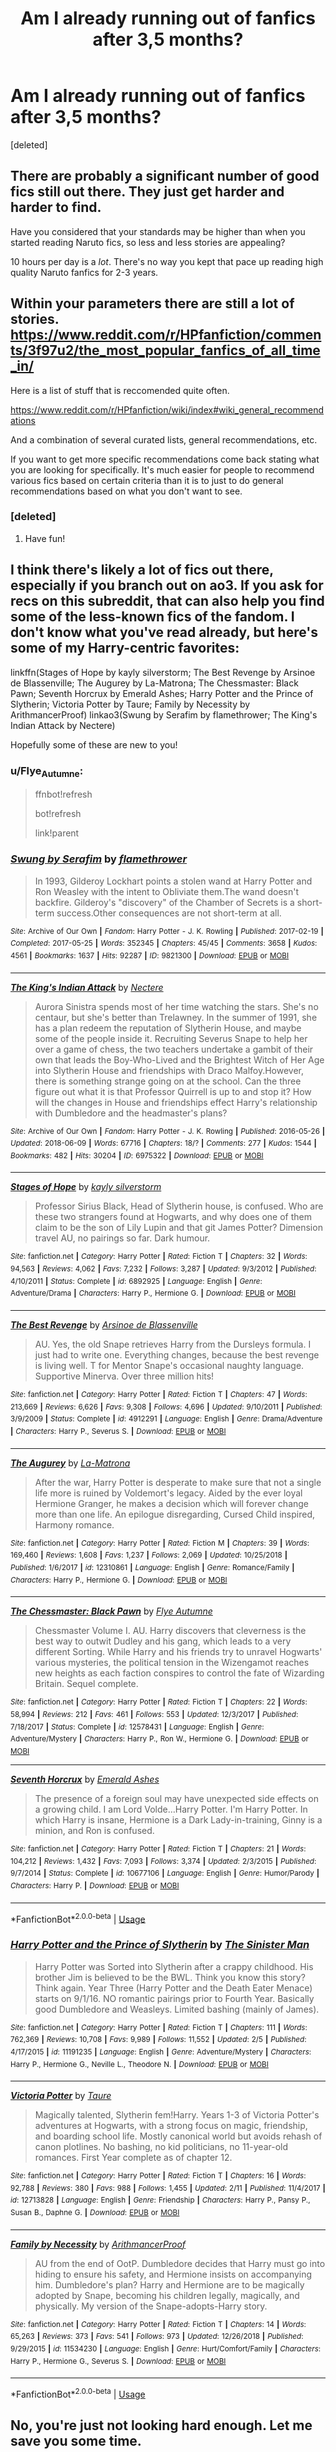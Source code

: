 #+TITLE: Am I already running out of fanfics after 3,5 months?

* Am I already running out of fanfics after 3,5 months?
:PROPERTIES:
:Score: 4
:DateUnix: 1552049368.0
:DateShort: 2019-Mar-08
:FlairText: Discussion
:END:
[deleted]


** There are probably a significant number of good fics still out there. They just get harder and harder to find.

Have you considered that your standards may be higher than when you started reading Naruto fics, so less and less stories are appealing?

10 hours per day is a /lot/. There's no way you kept that pace up reading high quality Naruto fanfics for 2-3 years.
:PROPERTIES:
:Author: TheVoteMote
:Score: 13
:DateUnix: 1552051015.0
:DateShort: 2019-Mar-08
:END:


** Within your parameters there are still a lot of stories. [[https://www.reddit.com/r/HPfanfiction/comments/3f97u2/the_most_popular_fanfics_of_all_time_in/]]

Here is a list of stuff that is reccomended quite often.

[[https://www.reddit.com/r/HPfanfiction/wiki/index#wiki_general_recommendations]]

And a combination of several curated lists, general recommendations, etc.

If you want to get more specific recommendations come back stating what you are looking for specifically. It's much easier for people to recommend various fics based on certain criteria than it is to just to do general recommendations based on what you don't want to see.
:PROPERTIES:
:Author: MartDiamond
:Score: 7
:DateUnix: 1552052594.0
:DateShort: 2019-Mar-08
:END:

*** [deleted]
:PROPERTIES:
:Score: 3
:DateUnix: 1552052660.0
:DateShort: 2019-Mar-08
:END:

**** Have fun!
:PROPERTIES:
:Author: MartDiamond
:Score: 3
:DateUnix: 1552052701.0
:DateShort: 2019-Mar-08
:END:


** I think there's likely a lot of fics out there, especially if you branch out on ao3. If you ask for recs on this subreddit, that can also help you find some of the less-known fics of the fandom. I don't know what you've read already, but here's some of my Harry-centric favorites:

linkffn(Stages of Hope by kayly silverstorm; The Best Revenge by Arsinoe de Blassenville; The Augurey by La-Matrona; The Chessmaster: Black Pawn; Seventh Horcrux by Emerald Ashes; Harry Potter and the Prince of Slytherin; Victoria Potter by Taure; Family by Necessity by ArithmancerProof) linkao3(Swung by Serafim by flamethrower; The King's Indian Attack by Nectere)

Hopefully some of these are new to you!
:PROPERTIES:
:Author: Flye_Autumne
:Score: 4
:DateUnix: 1552061615.0
:DateShort: 2019-Mar-08
:END:

*** u/Flye_Autumne:
#+begin_quote
  ffnbot!refresh

  bot!refresh

  link!parent
#+end_quote
:PROPERTIES:
:Author: Flye_Autumne
:Score: 2
:DateUnix: 1552088564.0
:DateShort: 2019-Mar-09
:END:


*** [[https://archiveofourown.org/works/9821300][*/Swung by Serafim/*]] by [[https://www.archiveofourown.org/users/flamethrower/pseuds/flamethrower][/flamethrower/]]

#+begin_quote
  In 1993, Gilderoy Lockhart points a stolen wand at Harry Potter and Ron Weasley with the intent to Obliviate them.The wand doesn't backfire. Gilderoy's "discovery" of the Chamber of Secrets is a short-term success.Other consequences are not short-term at all.
#+end_quote

^{/Site/:} ^{Archive} ^{of} ^{Our} ^{Own} ^{*|*} ^{/Fandom/:} ^{Harry} ^{Potter} ^{-} ^{J.} ^{K.} ^{Rowling} ^{*|*} ^{/Published/:} ^{2017-02-19} ^{*|*} ^{/Completed/:} ^{2017-05-25} ^{*|*} ^{/Words/:} ^{352345} ^{*|*} ^{/Chapters/:} ^{45/45} ^{*|*} ^{/Comments/:} ^{3658} ^{*|*} ^{/Kudos/:} ^{4561} ^{*|*} ^{/Bookmarks/:} ^{1637} ^{*|*} ^{/Hits/:} ^{92287} ^{*|*} ^{/ID/:} ^{9821300} ^{*|*} ^{/Download/:} ^{[[https://archiveofourown.org/downloads/fl/flamethrower/9821300/Swung%20by%20Serafim.epub?updated_at=1548812755][EPUB]]} ^{or} ^{[[https://archiveofourown.org/downloads/fl/flamethrower/9821300/Swung%20by%20Serafim.mobi?updated_at=1548812755][MOBI]]}

--------------

[[https://archiveofourown.org/works/6975322][*/The King's Indian Attack/*]] by [[https://www.archiveofourown.org/users/Nectere/pseuds/Nectere][/Nectere/]]

#+begin_quote
  Aurora Sinistra spends most of her time watching the stars. She's no centaur, but she's better than Trelawney. In the summer of 1991, she has a plan redeem the reputation of Slytherin House, and maybe some of the people inside it. Recruiting Severus Snape to help her over a game of chess, the two teachers undertake a gambit of their own that leads the Boy-Who-Lived and the Brightest Witch of Her Age into Slytherin House and friendships with Draco Malfoy.However, there is something strange going on at the school. Can the three figure out what it is that Professor Quirrell is up to and stop it? How will the changes in House and friendships effect Harry's relationship with Dumbledore and the headmaster's plans?
#+end_quote

^{/Site/:} ^{Archive} ^{of} ^{Our} ^{Own} ^{*|*} ^{/Fandom/:} ^{Harry} ^{Potter} ^{-} ^{J.} ^{K.} ^{Rowling} ^{*|*} ^{/Published/:} ^{2016-05-26} ^{*|*} ^{/Updated/:} ^{2018-06-09} ^{*|*} ^{/Words/:} ^{67716} ^{*|*} ^{/Chapters/:} ^{18/?} ^{*|*} ^{/Comments/:} ^{277} ^{*|*} ^{/Kudos/:} ^{1544} ^{*|*} ^{/Bookmarks/:} ^{482} ^{*|*} ^{/Hits/:} ^{30204} ^{*|*} ^{/ID/:} ^{6975322} ^{*|*} ^{/Download/:} ^{[[https://archiveofourown.org/downloads/6975322/The%20Kings%20Indian%20Attack.epub?updated_at=1528519957][EPUB]]} ^{or} ^{[[https://archiveofourown.org/downloads/6975322/The%20Kings%20Indian%20Attack.mobi?updated_at=1528519957][MOBI]]}

--------------

[[https://www.fanfiction.net/s/6892925/1/][*/Stages of Hope/*]] by [[https://www.fanfiction.net/u/291348/kayly-silverstorm][/kayly silverstorm/]]

#+begin_quote
  Professor Sirius Black, Head of Slytherin house, is confused. Who are these two strangers found at Hogwarts, and why does one of them claim to be the son of Lily Lupin and that git James Potter? Dimension travel AU, no pairings so far. Dark humour.
#+end_quote

^{/Site/:} ^{fanfiction.net} ^{*|*} ^{/Category/:} ^{Harry} ^{Potter} ^{*|*} ^{/Rated/:} ^{Fiction} ^{T} ^{*|*} ^{/Chapters/:} ^{32} ^{*|*} ^{/Words/:} ^{94,563} ^{*|*} ^{/Reviews/:} ^{4,062} ^{*|*} ^{/Favs/:} ^{7,232} ^{*|*} ^{/Follows/:} ^{3,287} ^{*|*} ^{/Updated/:} ^{9/3/2012} ^{*|*} ^{/Published/:} ^{4/10/2011} ^{*|*} ^{/Status/:} ^{Complete} ^{*|*} ^{/id/:} ^{6892925} ^{*|*} ^{/Language/:} ^{English} ^{*|*} ^{/Genre/:} ^{Adventure/Drama} ^{*|*} ^{/Characters/:} ^{Harry} ^{P.,} ^{Hermione} ^{G.} ^{*|*} ^{/Download/:} ^{[[http://www.ff2ebook.com/old/ffn-bot/index.php?id=6892925&source=ff&filetype=epub][EPUB]]} ^{or} ^{[[http://www.ff2ebook.com/old/ffn-bot/index.php?id=6892925&source=ff&filetype=mobi][MOBI]]}

--------------

[[https://www.fanfiction.net/s/4912291/1/][*/The Best Revenge/*]] by [[https://www.fanfiction.net/u/352534/Arsinoe-de-Blassenville][/Arsinoe de Blassenville/]]

#+begin_quote
  AU. Yes, the old Snape retrieves Harry from the Dursleys formula. I just had to write one. Everything changes, because the best revenge is living well. T for Mentor Snape's occasional naughty language. Supportive Minerva. Over three million hits!
#+end_quote

^{/Site/:} ^{fanfiction.net} ^{*|*} ^{/Category/:} ^{Harry} ^{Potter} ^{*|*} ^{/Rated/:} ^{Fiction} ^{T} ^{*|*} ^{/Chapters/:} ^{47} ^{*|*} ^{/Words/:} ^{213,669} ^{*|*} ^{/Reviews/:} ^{6,626} ^{*|*} ^{/Favs/:} ^{9,308} ^{*|*} ^{/Follows/:} ^{4,696} ^{*|*} ^{/Updated/:} ^{9/10/2011} ^{*|*} ^{/Published/:} ^{3/9/2009} ^{*|*} ^{/Status/:} ^{Complete} ^{*|*} ^{/id/:} ^{4912291} ^{*|*} ^{/Language/:} ^{English} ^{*|*} ^{/Genre/:} ^{Drama/Adventure} ^{*|*} ^{/Characters/:} ^{Harry} ^{P.,} ^{Severus} ^{S.} ^{*|*} ^{/Download/:} ^{[[http://www.ff2ebook.com/old/ffn-bot/index.php?id=4912291&source=ff&filetype=epub][EPUB]]} ^{or} ^{[[http://www.ff2ebook.com/old/ffn-bot/index.php?id=4912291&source=ff&filetype=mobi][MOBI]]}

--------------

[[https://www.fanfiction.net/s/12310861/1/][*/The Augurey/*]] by [[https://www.fanfiction.net/u/5281453/La-Matrona][/La-Matrona/]]

#+begin_quote
  After the war, Harry Potter is desperate to make sure that not a single life more is ruined by Voldemort's legacy. Aided by the ever loyal Hermione Granger, he makes a decision which will forever change more than one life. An epilogue disregarding, Cursed Child inspired, Harmony romance.
#+end_quote

^{/Site/:} ^{fanfiction.net} ^{*|*} ^{/Category/:} ^{Harry} ^{Potter} ^{*|*} ^{/Rated/:} ^{Fiction} ^{M} ^{*|*} ^{/Chapters/:} ^{39} ^{*|*} ^{/Words/:} ^{169,460} ^{*|*} ^{/Reviews/:} ^{1,608} ^{*|*} ^{/Favs/:} ^{1,237} ^{*|*} ^{/Follows/:} ^{2,069} ^{*|*} ^{/Updated/:} ^{10/25/2018} ^{*|*} ^{/Published/:} ^{1/6/2017} ^{*|*} ^{/id/:} ^{12310861} ^{*|*} ^{/Language/:} ^{English} ^{*|*} ^{/Genre/:} ^{Romance/Family} ^{*|*} ^{/Characters/:} ^{Harry} ^{P.,} ^{Hermione} ^{G.} ^{*|*} ^{/Download/:} ^{[[http://www.ff2ebook.com/old/ffn-bot/index.php?id=12310861&source=ff&filetype=epub][EPUB]]} ^{or} ^{[[http://www.ff2ebook.com/old/ffn-bot/index.php?id=12310861&source=ff&filetype=mobi][MOBI]]}

--------------

[[https://www.fanfiction.net/s/12578431/1/][*/The Chessmaster: Black Pawn/*]] by [[https://www.fanfiction.net/u/7834753/Flye-Autumne][/Flye Autumne/]]

#+begin_quote
  Chessmaster Volume I. AU. Harry discovers that cleverness is the best way to outwit Dudley and his gang, which leads to a very different Sorting. While Harry and his friends try to unravel Hogwarts' various mysteries, the political tension in the Wizengamot reaches new heights as each faction conspires to control the fate of Wizarding Britain. Sequel complete.
#+end_quote

^{/Site/:} ^{fanfiction.net} ^{*|*} ^{/Category/:} ^{Harry} ^{Potter} ^{*|*} ^{/Rated/:} ^{Fiction} ^{T} ^{*|*} ^{/Chapters/:} ^{22} ^{*|*} ^{/Words/:} ^{58,994} ^{*|*} ^{/Reviews/:} ^{212} ^{*|*} ^{/Favs/:} ^{461} ^{*|*} ^{/Follows/:} ^{553} ^{*|*} ^{/Updated/:} ^{12/3/2017} ^{*|*} ^{/Published/:} ^{7/18/2017} ^{*|*} ^{/Status/:} ^{Complete} ^{*|*} ^{/id/:} ^{12578431} ^{*|*} ^{/Language/:} ^{English} ^{*|*} ^{/Genre/:} ^{Adventure/Mystery} ^{*|*} ^{/Characters/:} ^{Harry} ^{P.,} ^{Ron} ^{W.,} ^{Hermione} ^{G.} ^{*|*} ^{/Download/:} ^{[[http://www.ff2ebook.com/old/ffn-bot/index.php?id=12578431&source=ff&filetype=epub][EPUB]]} ^{or} ^{[[http://www.ff2ebook.com/old/ffn-bot/index.php?id=12578431&source=ff&filetype=mobi][MOBI]]}

--------------

[[https://www.fanfiction.net/s/10677106/1/][*/Seventh Horcrux/*]] by [[https://www.fanfiction.net/u/4112736/Emerald-Ashes][/Emerald Ashes/]]

#+begin_quote
  The presence of a foreign soul may have unexpected side effects on a growing child. I am Lord Volde...Harry Potter. I'm Harry Potter. In which Harry is insane, Hermione is a Dark Lady-in-training, Ginny is a minion, and Ron is confused.
#+end_quote

^{/Site/:} ^{fanfiction.net} ^{*|*} ^{/Category/:} ^{Harry} ^{Potter} ^{*|*} ^{/Rated/:} ^{Fiction} ^{T} ^{*|*} ^{/Chapters/:} ^{21} ^{*|*} ^{/Words/:} ^{104,212} ^{*|*} ^{/Reviews/:} ^{1,432} ^{*|*} ^{/Favs/:} ^{7,093} ^{*|*} ^{/Follows/:} ^{3,374} ^{*|*} ^{/Updated/:} ^{2/3/2015} ^{*|*} ^{/Published/:} ^{9/7/2014} ^{*|*} ^{/Status/:} ^{Complete} ^{*|*} ^{/id/:} ^{10677106} ^{*|*} ^{/Language/:} ^{English} ^{*|*} ^{/Genre/:} ^{Humor/Parody} ^{*|*} ^{/Characters/:} ^{Harry} ^{P.} ^{*|*} ^{/Download/:} ^{[[http://www.ff2ebook.com/old/ffn-bot/index.php?id=10677106&source=ff&filetype=epub][EPUB]]} ^{or} ^{[[http://www.ff2ebook.com/old/ffn-bot/index.php?id=10677106&source=ff&filetype=mobi][MOBI]]}

--------------

*FanfictionBot*^{2.0.0-beta} | [[https://github.com/tusing/reddit-ffn-bot/wiki/Usage][Usage]]
:PROPERTIES:
:Author: FanfictionBot
:Score: 1
:DateUnix: 1552088645.0
:DateShort: 2019-Mar-09
:END:


*** [[https://www.fanfiction.net/s/11191235/1/][*/Harry Potter and the Prince of Slytherin/*]] by [[https://www.fanfiction.net/u/4788805/The-Sinister-Man][/The Sinister Man/]]

#+begin_quote
  Harry Potter was Sorted into Slytherin after a crappy childhood. His brother Jim is believed to be the BWL. Think you know this story? Think again. Year Three (Harry Potter and the Death Eater Menace) starts on 9/1/16. NO romantic pairings prior to Fourth Year. Basically good Dumbledore and Weasleys. Limited bashing (mainly of James).
#+end_quote

^{/Site/:} ^{fanfiction.net} ^{*|*} ^{/Category/:} ^{Harry} ^{Potter} ^{*|*} ^{/Rated/:} ^{Fiction} ^{T} ^{*|*} ^{/Chapters/:} ^{111} ^{*|*} ^{/Words/:} ^{762,369} ^{*|*} ^{/Reviews/:} ^{10,708} ^{*|*} ^{/Favs/:} ^{9,989} ^{*|*} ^{/Follows/:} ^{11,552} ^{*|*} ^{/Updated/:} ^{2/5} ^{*|*} ^{/Published/:} ^{4/17/2015} ^{*|*} ^{/id/:} ^{11191235} ^{*|*} ^{/Language/:} ^{English} ^{*|*} ^{/Genre/:} ^{Adventure/Mystery} ^{*|*} ^{/Characters/:} ^{Harry} ^{P.,} ^{Hermione} ^{G.,} ^{Neville} ^{L.,} ^{Theodore} ^{N.} ^{*|*} ^{/Download/:} ^{[[http://www.ff2ebook.com/old/ffn-bot/index.php?id=11191235&source=ff&filetype=epub][EPUB]]} ^{or} ^{[[http://www.ff2ebook.com/old/ffn-bot/index.php?id=11191235&source=ff&filetype=mobi][MOBI]]}

--------------

[[https://www.fanfiction.net/s/12713828/1/][*/Victoria Potter/*]] by [[https://www.fanfiction.net/u/883762/Taure][/Taure/]]

#+begin_quote
  Magically talented, Slytherin fem!Harry. Years 1-3 of Victoria Potter's adventures at Hogwarts, with a strong focus on magic, friendship, and boarding school life. Mostly canonical world but avoids rehash of canon plotlines. No bashing, no kid politicians, no 11-year-old romances. First Year complete as of chapter 12.
#+end_quote

^{/Site/:} ^{fanfiction.net} ^{*|*} ^{/Category/:} ^{Harry} ^{Potter} ^{*|*} ^{/Rated/:} ^{Fiction} ^{T} ^{*|*} ^{/Chapters/:} ^{16} ^{*|*} ^{/Words/:} ^{92,788} ^{*|*} ^{/Reviews/:} ^{380} ^{*|*} ^{/Favs/:} ^{988} ^{*|*} ^{/Follows/:} ^{1,455} ^{*|*} ^{/Updated/:} ^{2/11} ^{*|*} ^{/Published/:} ^{11/4/2017} ^{*|*} ^{/id/:} ^{12713828} ^{*|*} ^{/Language/:} ^{English} ^{*|*} ^{/Genre/:} ^{Friendship} ^{*|*} ^{/Characters/:} ^{Harry} ^{P.,} ^{Pansy} ^{P.,} ^{Susan} ^{B.,} ^{Daphne} ^{G.} ^{*|*} ^{/Download/:} ^{[[http://www.ff2ebook.com/old/ffn-bot/index.php?id=12713828&source=ff&filetype=epub][EPUB]]} ^{or} ^{[[http://www.ff2ebook.com/old/ffn-bot/index.php?id=12713828&source=ff&filetype=mobi][MOBI]]}

--------------

[[https://www.fanfiction.net/s/11534230/1/][*/Family by Necessity/*]] by [[https://www.fanfiction.net/u/1124079/ArithmancerProof][/ArithmancerProof/]]

#+begin_quote
  AU from the end of OotP. Dumbledore decides that Harry must go into hiding to ensure his safety, and Hermione insists on accompanying him. Dumbledore's plan? Harry and Hermione are to be magically adopted by Snape, becoming his children legally, magically, and physically. My version of the Snape-adopts-Harry story.
#+end_quote

^{/Site/:} ^{fanfiction.net} ^{*|*} ^{/Category/:} ^{Harry} ^{Potter} ^{*|*} ^{/Rated/:} ^{Fiction} ^{T} ^{*|*} ^{/Chapters/:} ^{14} ^{*|*} ^{/Words/:} ^{65,263} ^{*|*} ^{/Reviews/:} ^{373} ^{*|*} ^{/Favs/:} ^{541} ^{*|*} ^{/Follows/:} ^{973} ^{*|*} ^{/Updated/:} ^{12/26/2018} ^{*|*} ^{/Published/:} ^{9/29/2015} ^{*|*} ^{/id/:} ^{11534230} ^{*|*} ^{/Language/:} ^{English} ^{*|*} ^{/Genre/:} ^{Hurt/Comfort/Family} ^{*|*} ^{/Characters/:} ^{Harry} ^{P.,} ^{Hermione} ^{G.,} ^{Severus} ^{S.} ^{*|*} ^{/Download/:} ^{[[http://www.ff2ebook.com/old/ffn-bot/index.php?id=11534230&source=ff&filetype=epub][EPUB]]} ^{or} ^{[[http://www.ff2ebook.com/old/ffn-bot/index.php?id=11534230&source=ff&filetype=mobi][MOBI]]}

--------------

*FanfictionBot*^{2.0.0-beta} | [[https://github.com/tusing/reddit-ffn-bot/wiki/Usage][Usage]]
:PROPERTIES:
:Author: FanfictionBot
:Score: 1
:DateUnix: 1552088656.0
:DateShort: 2019-Mar-09
:END:


** No, you're just not looking hard enough. Let me save you some time.

This is my community of my all-time favorites, ‘cus my favs list is a read history list. Link:[[https://www.fanfiction.net/community/Those-Less-Forgotten/124884/]] sorry it's not ‘all' HP

Additionally, if you enjoyed HPMoR, here's the timeline of offshoots, Link: [[http://vignette2.wikia.nocookie.net/harrypotterfanon/images/6/6f/HPMoR_Fic_Tree.svg]] let me know if the tree doesn't work for you, I compiled a list of links a while ago, though it's a bit messy with same universe fics.

If you don't know what MoR is, linkffn(Harry Potter and the Methods of Rationality by less wrong)
:PROPERTIES:
:Author: Sefera17
:Score: 3
:DateUnix: 1552064228.0
:DateShort: 2019-Mar-08
:END:

*** Here's “Storybook Hero! Harry” fics.

------

linkffn([[https://www.fanfiction.net/s/9443327/1/A-Third-Path-to-the-Future]])

linkffn([[https://www.fanfiction.net/s/10552390/1/Magic-Online]])

linkffn([[https://www.fanfiction.net/s/8096183/1/Harry-Potter-and-the-Natural-20]])

linkffn([[https://www.fanfiction.net/s/7597067/1/Storybook-Hero]])

linkffn([[https://www.fanfiction.net/s/6822698/1/Magic-as-opposed-to-Magic]])

linkffn([[https://www.fanfiction.net/s/7591040/1/The-Queen-who-fell-to-Earth]]) -and it's trilogy.
:PROPERTIES:
:Author: Sefera17
:Score: 2
:DateUnix: 1552064523.0
:DateShort: 2019-Mar-08
:END:

**** Fun Oneshots, here.

linkffn([[https://www.fanfiction.net/s/12610457/1/Wait-what]])

linkffn([[https://www.fanfiction.net/s/12069854/1/Sort-the-Dragon]])

linkffn([[https://www.fanfiction.net/s/11831304/1/A-Father-First-Damn-It]])

linkffn([[https://www.fanfiction.net/s/5533147/1/Three-Can-Keep-a-Secret]])

linkffn([[https://www.fanfiction.net/s/12362450/1/The-Wandmaker-s-Apprentice]])

linkffn([[https://www.fanfiction.net/s/4081448/1/Guy-Fawkes-Day]])

linkffn([[https://www.fanfiction.net/s/3438126/1/Matters-of-Honor]])
:PROPERTIES:
:Author: Sefera17
:Score: 2
:DateUnix: 1552064564.0
:DateShort: 2019-Mar-08
:END:

***** Harry Living History here...

linkffn(Basilisk Born), linkffn(Wizard of Earth), linkffn(Turned Around in Time)
:PROPERTIES:
:Author: Sefera17
:Score: 2
:DateUnix: 1552064623.0
:DateShort: 2019-Mar-08
:END:

****** Reincarnation that, though it may use time travel, doesn't mean for it to be a main plot point...

linkffn([[https://www.fanfiction.net/s/8149841/1/Again-and-Again]]) linkffn([[https://www.fanfiction.net/s/10972919/1/The-Evil-Overlord-List]]) linkffn([[https://www.fanfiction.net/s/10851278/1/Nobody-told-Me-the-Rules]])
:PROPERTIES:
:Author: Sefera17
:Score: 2
:DateUnix: 1552064790.0
:DateShort: 2019-Mar-08
:END:

******* And Dobby going to the past here...

linkffn([[https://www.fanfiction.net/s/6248964/10/Dobby-s-Return]])
:PROPERTIES:
:Author: Sefera17
:Score: 2
:DateUnix: 1552064864.0
:DateShort: 2019-Mar-08
:END:

******** And that's everything I can give you quickly. Sorry for any overlap.
:PROPERTIES:
:Author: Sefera17
:Score: 2
:DateUnix: 1552064921.0
:DateShort: 2019-Mar-08
:END:


*** ffnbot!refresh

bot!refresh

link!parent
:PROPERTIES:
:Author: Sefera17
:Score: 2
:DateUnix: 1552066820.0
:DateShort: 2019-Mar-08
:END:


*** [[https://www.fanfiction.net/s/5782108/1/][*/Harry Potter and the Methods of Rationality/*]] by [[https://www.fanfiction.net/u/2269863/Less-Wrong][/Less Wrong/]]

#+begin_quote
  Petunia married a biochemist, and Harry grew up reading science and science fiction. Then came the Hogwarts letter, and a world of intriguing new possibilities to exploit. And new friends, like Hermione Granger, and Professor McGonagall, and Professor Quirrell... COMPLETE.
#+end_quote

^{/Site/:} ^{fanfiction.net} ^{*|*} ^{/Category/:} ^{Harry} ^{Potter} ^{*|*} ^{/Rated/:} ^{Fiction} ^{T} ^{*|*} ^{/Chapters/:} ^{122} ^{*|*} ^{/Words/:} ^{661,619} ^{*|*} ^{/Reviews/:} ^{34,626} ^{*|*} ^{/Favs/:} ^{24,006} ^{*|*} ^{/Follows/:} ^{18,067} ^{*|*} ^{/Updated/:} ^{3/14/2015} ^{*|*} ^{/Published/:} ^{2/28/2010} ^{*|*} ^{/Status/:} ^{Complete} ^{*|*} ^{/id/:} ^{5782108} ^{*|*} ^{/Language/:} ^{English} ^{*|*} ^{/Genre/:} ^{Drama/Humor} ^{*|*} ^{/Characters/:} ^{Harry} ^{P.,} ^{Hermione} ^{G.} ^{*|*} ^{/Download/:} ^{[[http://www.ff2ebook.com/old/ffn-bot/index.php?id=5782108&source=ff&filetype=epub][EPUB]]} ^{or} ^{[[http://www.ff2ebook.com/old/ffn-bot/index.php?id=5782108&source=ff&filetype=mobi][MOBI]]}

--------------

*FanfictionBot*^{2.0.0-beta} | [[https://github.com/tusing/reddit-ffn-bot/wiki/Usage][Usage]]
:PROPERTIES:
:Author: FanfictionBot
:Score: 1
:DateUnix: 1552066855.0
:DateShort: 2019-Mar-08
:END:


** Linkffn(Wolf Lord) if you haven't read this yet.

Werewolf Harry that isn't all the perfect mate for Greyback, Rare-pair planned, Not an ungodly powerful Harry but not a pushover, slightly AU/my own take on the global effects of certain things in the HP universe and magic
:PROPERTIES:
:Author: Geairt_Annok
:Score: 2
:DateUnix: 1552056118.0
:DateShort: 2019-Mar-08
:END:

*** [[https://www.fanfiction.net/s/12855468/1/][*/The Wolf Lord/*]] by [[https://www.fanfiction.net/u/9506407/Pentel123][/Pentel123/]]

#+begin_quote
  Summer of 1993, Professor McGonagall visits a small American town hunting the one man who might be able to help capture the escaped convict Sirius Black, and more importantly fill in as the DADA professor. There she meets a boy that disappeared eight years ago sparking a massive if fruitless manhunt for the missing Boy-Who-Lived. Werewolf!Harry with DAD!Remus
#+end_quote

^{/Site/:} ^{fanfiction.net} ^{*|*} ^{/Category/:} ^{Harry} ^{Potter} ^{*|*} ^{/Rated/:} ^{Fiction} ^{M} ^{*|*} ^{/Chapters/:} ^{34} ^{*|*} ^{/Words/:} ^{156,031} ^{*|*} ^{/Reviews/:} ^{117} ^{*|*} ^{/Favs/:} ^{484} ^{*|*} ^{/Follows/:} ^{793} ^{*|*} ^{/Updated/:} ^{2/4} ^{*|*} ^{/Published/:} ^{3/2/2018} ^{*|*} ^{/id/:} ^{12855468} ^{*|*} ^{/Language/:} ^{English} ^{*|*} ^{/Genre/:} ^{Adventure/Humor} ^{*|*} ^{/Characters/:} ^{Harry} ^{P.,} ^{Remus} ^{L.,} ^{Katie} ^{B.,} ^{OC} ^{*|*} ^{/Download/:} ^{[[http://www.ff2ebook.com/old/ffn-bot/index.php?id=12855468&source=ff&filetype=epub][EPUB]]} ^{or} ^{[[http://www.ff2ebook.com/old/ffn-bot/index.php?id=12855468&source=ff&filetype=mobi][MOBI]]}

--------------

*FanfictionBot*^{2.0.0-beta} | [[https://github.com/tusing/reddit-ffn-bot/wiki/Usage][Usage]]
:PROPERTIES:
:Author: FanfictionBot
:Score: 1
:DateUnix: 1552056128.0
:DateShort: 2019-Mar-08
:END:


** I used to think that too until I expanded my horizon and started to explore different areas. Here's a list of rec:

linkffn(the Nightmare Man) and its prequel, linkffn(Birth of a Nightmare Man) (Dark, Master of Death Harry)

linkffn(Harry Potter and the Accidental Horcrux) (sequel: linkffn(Harry Potter and the Chrysalis))

Someone else recommended it but the "Like None Other" serie is an amazing Severitus fanfiction.

linkffn(In Blood Only)

linkffn(Circular Reasoning)

linkffn(Evil Be Thou My Good)

linkffn(The Art of Self-Fashioning)

linkffn(Strangers at Drakeshaugh)

linkffn(Itachi, Is that a baby?)

linkffn(Lily and the Art of Being Sisyphus) and every one of its spin-offs

linkffn(Keep Your Enemies Closer)

linkffn(Equilibrium)

linkffn(The Havoc Side of The Force)

linkffn(Blood Crest)

Non-Harry centric: linkffn(Memorium)
:PROPERTIES:
:Author: Murderous_squirrel
:Score: 2
:DateUnix: 1552063831.0
:DateShort: 2019-Mar-08
:END:

*** [[https://www.fanfiction.net/s/10182397/1/][*/The Nightmare Man/*]] by [[https://www.fanfiction.net/u/1274947/Tiro][/Tiro/]]

#+begin_quote
  In the depths of the Ministry, there is a cell for the world's most dangerous man... and he wants out. Read warnings. No slash.
#+end_quote

^{/Site/:} ^{fanfiction.net} ^{*|*} ^{/Category/:} ^{Harry} ^{Potter} ^{*|*} ^{/Rated/:} ^{Fiction} ^{M} ^{*|*} ^{/Chapters/:} ^{22} ^{*|*} ^{/Words/:} ^{114,577} ^{*|*} ^{/Reviews/:} ^{1,110} ^{*|*} ^{/Favs/:} ^{3,924} ^{*|*} ^{/Follows/:} ^{2,200} ^{*|*} ^{/Updated/:} ^{3/22/2015} ^{*|*} ^{/Published/:} ^{3/12/2014} ^{*|*} ^{/Status/:} ^{Complete} ^{*|*} ^{/id/:} ^{10182397} ^{*|*} ^{/Language/:} ^{English} ^{*|*} ^{/Genre/:} ^{Adventure} ^{*|*} ^{/Characters/:} ^{Harry} ^{P.,} ^{Severus} ^{S.,} ^{Voldemort} ^{*|*} ^{/Download/:} ^{[[http://www.ff2ebook.com/old/ffn-bot/index.php?id=10182397&source=ff&filetype=epub][EPUB]]} ^{or} ^{[[http://www.ff2ebook.com/old/ffn-bot/index.php?id=10182397&source=ff&filetype=mobi][MOBI]]}

--------------

[[https://www.fanfiction.net/s/11131988/1/][*/Birth of a Nightmare Man/*]] by [[https://www.fanfiction.net/u/1274947/Tiro][/Tiro/]]

#+begin_quote
  Prequel to The Nightmare Man. How did Harry Potter become a feared lord from ancient times? Here we'll see the start of it.
#+end_quote

^{/Site/:} ^{fanfiction.net} ^{*|*} ^{/Category/:} ^{Harry} ^{Potter} ^{*|*} ^{/Rated/:} ^{Fiction} ^{M} ^{*|*} ^{/Chapters/:} ^{35} ^{*|*} ^{/Words/:} ^{158,326} ^{*|*} ^{/Reviews/:} ^{1,488} ^{*|*} ^{/Favs/:} ^{2,356} ^{*|*} ^{/Follows/:} ^{2,458} ^{*|*} ^{/Updated/:} ^{11/5/2018} ^{*|*} ^{/Published/:} ^{3/22/2015} ^{*|*} ^{/Status/:} ^{Complete} ^{*|*} ^{/id/:} ^{11131988} ^{*|*} ^{/Language/:} ^{English} ^{*|*} ^{/Genre/:} ^{Adventure} ^{*|*} ^{/Characters/:} ^{Harry} ^{P.,} ^{George} ^{W.} ^{*|*} ^{/Download/:} ^{[[http://www.ff2ebook.com/old/ffn-bot/index.php?id=11131988&source=ff&filetype=epub][EPUB]]} ^{or} ^{[[http://www.ff2ebook.com/old/ffn-bot/index.php?id=11131988&source=ff&filetype=mobi][MOBI]]}

--------------

[[https://www.fanfiction.net/s/11762850/1/][*/Harry Potter and the Accidental Horcrux/*]] by [[https://www.fanfiction.net/u/3306612/the-Imaginizer][/the Imaginizer/]]

#+begin_quote
  In which Harry Potter learns that friends can be made in the unlikeliest places...even in your own head. Alone and unwanted, eight-year-old Harry finds solace and purpose in a conscious piece of Tom Riddle's soul, unaware of the price he would pay for befriending the dark lord. But perhaps in the end it would all be worth it...because he'd never be alone again.
#+end_quote

^{/Site/:} ^{fanfiction.net} ^{*|*} ^{/Category/:} ^{Harry} ^{Potter} ^{*|*} ^{/Rated/:} ^{Fiction} ^{T} ^{*|*} ^{/Chapters/:} ^{52} ^{*|*} ^{/Words/:} ^{273,485} ^{*|*} ^{/Reviews/:} ^{2,304} ^{*|*} ^{/Favs/:} ^{3,647} ^{*|*} ^{/Follows/:} ^{2,997} ^{*|*} ^{/Updated/:} ^{12/18/2016} ^{*|*} ^{/Published/:} ^{1/30/2016} ^{*|*} ^{/Status/:} ^{Complete} ^{*|*} ^{/id/:} ^{11762850} ^{*|*} ^{/Language/:} ^{English} ^{*|*} ^{/Genre/:} ^{Adventure/Drama} ^{*|*} ^{/Characters/:} ^{Harry} ^{P.,} ^{Voldemort,} ^{Tom} ^{R.} ^{Jr.} ^{*|*} ^{/Download/:} ^{[[http://www.ff2ebook.com/old/ffn-bot/index.php?id=11762850&source=ff&filetype=epub][EPUB]]} ^{or} ^{[[http://www.ff2ebook.com/old/ffn-bot/index.php?id=11762850&source=ff&filetype=mobi][MOBI]]}

--------------

[[https://www.fanfiction.net/s/12278649/1/][*/Harry Potter and the Chrysalis/*]] by [[https://www.fanfiction.net/u/3306612/the-Imaginizer][/the Imaginizer/]]

#+begin_quote
  In which Harry Potter learns that even an unbroken soul is not immutable, and that everything has a price. The price of love is loss; the price of knowledge is understanding; the price of life is death; and the price of mastering Death...is far more than he ever wanted to pay. A continuation of Harry Potter and the Accidental Horcrux.
#+end_quote

^{/Site/:} ^{fanfiction.net} ^{*|*} ^{/Category/:} ^{Harry} ^{Potter} ^{*|*} ^{/Rated/:} ^{Fiction} ^{M} ^{*|*} ^{/Chapters/:} ^{25} ^{*|*} ^{/Words/:} ^{196,569} ^{*|*} ^{/Reviews/:} ^{1,456} ^{*|*} ^{/Favs/:} ^{2,036} ^{*|*} ^{/Follows/:} ^{2,626} ^{*|*} ^{/Updated/:} ^{11/3/2018} ^{*|*} ^{/Published/:} ^{12/18/2016} ^{*|*} ^{/id/:} ^{12278649} ^{*|*} ^{/Language/:} ^{English} ^{*|*} ^{/Genre/:} ^{Adventure/Drama} ^{*|*} ^{/Download/:} ^{[[http://www.ff2ebook.com/old/ffn-bot/index.php?id=12278649&source=ff&filetype=epub][EPUB]]} ^{or} ^{[[http://www.ff2ebook.com/old/ffn-bot/index.php?id=12278649&source=ff&filetype=mobi][MOBI]]}

--------------

[[https://www.fanfiction.net/s/2027554/1/][*/In Blood Only/*]] by [[https://www.fanfiction.net/u/654225/E-M-Snape][/E.M. Snape/]]

#+begin_quote
  Snape is Harry's father. No one is happy to hear it. [R due to colorful language, dark themes, and nongraphic violence.]
#+end_quote

^{/Site/:} ^{fanfiction.net} ^{*|*} ^{/Category/:} ^{Harry} ^{Potter} ^{*|*} ^{/Rated/:} ^{Fiction} ^{M} ^{*|*} ^{/Chapters/:} ^{45} ^{*|*} ^{/Words/:} ^{185,251} ^{*|*} ^{/Reviews/:} ^{3,871} ^{*|*} ^{/Favs/:} ^{3,419} ^{*|*} ^{/Follows/:} ^{1,007} ^{*|*} ^{/Updated/:} ^{8/15/2006} ^{*|*} ^{/Published/:} ^{8/24/2004} ^{*|*} ^{/Status/:} ^{Complete} ^{*|*} ^{/id/:} ^{2027554} ^{*|*} ^{/Language/:} ^{English} ^{*|*} ^{/Genre/:} ^{Drama} ^{*|*} ^{/Characters/:} ^{Harry} ^{P.,} ^{Severus} ^{S.} ^{*|*} ^{/Download/:} ^{[[http://www.ff2ebook.com/old/ffn-bot/index.php?id=2027554&source=ff&filetype=epub][EPUB]]} ^{or} ^{[[http://www.ff2ebook.com/old/ffn-bot/index.php?id=2027554&source=ff&filetype=mobi][MOBI]]}

--------------

[[https://www.fanfiction.net/s/2680093/1/][*/Circular Reasoning/*]] by [[https://www.fanfiction.net/u/513750/Swimdraconian][/Swimdraconian/]]

#+begin_quote
  Torn from a desolate future, Harry awakens in his teenage body with a hefty debt on his soul. Entangled in his lies and unable to trust even his own fraying sanity, he struggles to stay ahead of his enemies. Desperation is the new anthem of violence.
#+end_quote

^{/Site/:} ^{fanfiction.net} ^{*|*} ^{/Category/:} ^{Harry} ^{Potter} ^{*|*} ^{/Rated/:} ^{Fiction} ^{M} ^{*|*} ^{/Chapters/:} ^{28} ^{*|*} ^{/Words/:} ^{243,394} ^{*|*} ^{/Reviews/:} ^{2,048} ^{*|*} ^{/Favs/:} ^{5,460} ^{*|*} ^{/Follows/:} ^{6,056} ^{*|*} ^{/Updated/:} ^{4/16/2017} ^{*|*} ^{/Published/:} ^{11/28/2005} ^{*|*} ^{/id/:} ^{2680093} ^{*|*} ^{/Language/:} ^{English} ^{*|*} ^{/Genre/:} ^{Adventure/Horror} ^{*|*} ^{/Characters/:} ^{Harry} ^{P.} ^{*|*} ^{/Download/:} ^{[[http://www.ff2ebook.com/old/ffn-bot/index.php?id=2680093&source=ff&filetype=epub][EPUB]]} ^{or} ^{[[http://www.ff2ebook.com/old/ffn-bot/index.php?id=2680093&source=ff&filetype=mobi][MOBI]]}

--------------

[[https://www.fanfiction.net/s/2452681/1/][*/Evil Be Thou My Good/*]] by [[https://www.fanfiction.net/u/226550/Ruskbyte][/Ruskbyte/]]

#+begin_quote
  Nine years ago Vernon Dursley brought home a certain puzzle box. His nephew managed to open it, changing his destiny. Now, in the midst of Voldemort's second rise, Harry Potter has decided to recreate the Lament Configuration... and open it... again.
#+end_quote

^{/Site/:} ^{fanfiction.net} ^{*|*} ^{/Category/:} ^{Harry} ^{Potter} ^{*|*} ^{/Rated/:} ^{Fiction} ^{M} ^{*|*} ^{/Words/:} ^{40,554} ^{*|*} ^{/Reviews/:} ^{1,907} ^{*|*} ^{/Favs/:} ^{8,117} ^{*|*} ^{/Follows/:} ^{2,136} ^{*|*} ^{/Published/:} ^{6/24/2005} ^{*|*} ^{/id/:} ^{2452681} ^{*|*} ^{/Language/:} ^{English} ^{*|*} ^{/Genre/:} ^{Horror/Supernatural} ^{*|*} ^{/Characters/:} ^{Harry} ^{P.,} ^{Hermione} ^{G.} ^{*|*} ^{/Download/:} ^{[[http://www.ff2ebook.com/old/ffn-bot/index.php?id=2452681&source=ff&filetype=epub][EPUB]]} ^{or} ^{[[http://www.ff2ebook.com/old/ffn-bot/index.php?id=2452681&source=ff&filetype=mobi][MOBI]]}

--------------

*FanfictionBot*^{2.0.0-beta} | [[https://github.com/tusing/reddit-ffn-bot/wiki/Usage][Usage]]
:PROPERTIES:
:Author: FanfictionBot
:Score: 1
:DateUnix: 1552063928.0
:DateShort: 2019-Mar-08
:END:


*** [[https://www.fanfiction.net/s/11585823/1/][*/The Art of Self-Fashioning/*]] by [[https://www.fanfiction.net/u/1265079/Lomonaaeren][/Lomonaaeren/]]

#+begin_quote
  Gen, AU. In a world where Neville is the Boy-Who-Lived, Harry still grows up with the Dursleys, but he learns to be more private about what matters to him. When McGonagall comes to give him his letter, she also unwittingly gives Harry both a new quest and a new passion: Transfiguration. Mentor Minerva fic. Rated for violence. COMPLETE.
#+end_quote

^{/Site/:} ^{fanfiction.net} ^{*|*} ^{/Category/:} ^{Harry} ^{Potter} ^{*|*} ^{/Rated/:} ^{Fiction} ^{M} ^{*|*} ^{/Chapters/:} ^{65} ^{*|*} ^{/Words/:} ^{293,426} ^{*|*} ^{/Reviews/:} ^{2,554} ^{*|*} ^{/Favs/:} ^{5,183} ^{*|*} ^{/Follows/:} ^{4,952} ^{*|*} ^{/Updated/:} ^{7/27/2017} ^{*|*} ^{/Published/:} ^{10/29/2015} ^{*|*} ^{/Status/:} ^{Complete} ^{*|*} ^{/id/:} ^{11585823} ^{*|*} ^{/Language/:} ^{English} ^{*|*} ^{/Genre/:} ^{Adventure/Drama} ^{*|*} ^{/Characters/:} ^{Harry} ^{P.,} ^{Minerva} ^{M.} ^{*|*} ^{/Download/:} ^{[[http://www.ff2ebook.com/old/ffn-bot/index.php?id=11585823&source=ff&filetype=epub][EPUB]]} ^{or} ^{[[http://www.ff2ebook.com/old/ffn-bot/index.php?id=11585823&source=ff&filetype=mobi][MOBI]]}

--------------

[[https://www.fanfiction.net/s/6331126/1/][*/Strangers at Drakeshaugh/*]] by [[https://www.fanfiction.net/u/2132422/Northumbrian][/Northumbrian/]]

#+begin_quote
  The locals in a sleepy corner of the Cheviot Hills are surprised to discover that they have new neighbours. Who are the strangers at Drakeshaugh? When James Potter meets Muggle Henry Charlton, his mother Jacqui befriends the Potters and her life changes.
#+end_quote

^{/Site/:} ^{fanfiction.net} ^{*|*} ^{/Category/:} ^{Harry} ^{Potter} ^{*|*} ^{/Rated/:} ^{Fiction} ^{T} ^{*|*} ^{/Chapters/:} ^{39} ^{*|*} ^{/Words/:} ^{189,314} ^{*|*} ^{/Reviews/:} ^{2,163} ^{*|*} ^{/Favs/:} ^{2,179} ^{*|*} ^{/Follows/:} ^{2,662} ^{*|*} ^{/Updated/:} ^{8/31/2018} ^{*|*} ^{/Published/:} ^{9/17/2010} ^{*|*} ^{/Status/:} ^{Complete} ^{*|*} ^{/id/:} ^{6331126} ^{*|*} ^{/Language/:} ^{English} ^{*|*} ^{/Genre/:} ^{Mystery/Family} ^{*|*} ^{/Characters/:} ^{<Ginny} ^{W.,} ^{Harry} ^{P.>} ^{<Ron} ^{W.,} ^{Hermione} ^{G.>} ^{*|*} ^{/Download/:} ^{[[http://www.ff2ebook.com/old/ffn-bot/index.php?id=6331126&source=ff&filetype=epub][EPUB]]} ^{or} ^{[[http://www.ff2ebook.com/old/ffn-bot/index.php?id=6331126&source=ff&filetype=mobi][MOBI]]}

--------------

[[https://www.fanfiction.net/s/11634921/1/][*/Itachi, Is That A Baby?/*]] by [[https://www.fanfiction.net/u/7288663/SpoonandJohn][/SpoonandJohn/]]

#+begin_quote
  Petunia performs a bit of accidental magic. It says something about her parenting that Uchiha Itachi is considered a better prospect for raising a child. Young Hari is raised by one of the most infamous nukenin of all time and a cadre of "Uncles" whose cumulative effect is very . . . prominent. And someone had the bright idea to bring him back to England. Merlin help them all.
#+end_quote

^{/Site/:} ^{fanfiction.net} ^{*|*} ^{/Category/:} ^{Harry} ^{Potter} ^{+} ^{Naruto} ^{Crossover} ^{*|*} ^{/Rated/:} ^{Fiction} ^{M} ^{*|*} ^{/Chapters/:} ^{98} ^{*|*} ^{/Words/:} ^{304,435} ^{*|*} ^{/Reviews/:} ^{7,264} ^{*|*} ^{/Favs/:} ^{9,093} ^{*|*} ^{/Follows/:} ^{9,696} ^{*|*} ^{/Updated/:} ^{11/3/2018} ^{*|*} ^{/Published/:} ^{11/25/2015} ^{*|*} ^{/id/:} ^{11634921} ^{*|*} ^{/Language/:} ^{English} ^{*|*} ^{/Genre/:} ^{Humor/Adventure} ^{*|*} ^{/Characters/:} ^{Harry} ^{P.,} ^{Albus} ^{D.,} ^{Itachi} ^{U.} ^{*|*} ^{/Download/:} ^{[[http://www.ff2ebook.com/old/ffn-bot/index.php?id=11634921&source=ff&filetype=epub][EPUB]]} ^{or} ^{[[http://www.ff2ebook.com/old/ffn-bot/index.php?id=11634921&source=ff&filetype=mobi][MOBI]]}

--------------

[[https://www.fanfiction.net/s/9911469/1/][*/Lily and the Art of Being Sisyphus/*]] by [[https://www.fanfiction.net/u/1318815/The-Carnivorous-Muffin][/The Carnivorous Muffin/]]

#+begin_quote
  As the unwitting personification of Death, reality exists to Lily through the veil of a backstage curtain, a transient stage show performed by actors who take their roles only too seriously. But as the Girl-Who-Lived, Lily's role to play is the most important of all, and come hell or high water play it she will, regardless of how awful Wizard Lenin seems to think she is at her job.
#+end_quote

^{/Site/:} ^{fanfiction.net} ^{*|*} ^{/Category/:} ^{Harry} ^{Potter} ^{*|*} ^{/Rated/:} ^{Fiction} ^{T} ^{*|*} ^{/Chapters/:} ^{60} ^{*|*} ^{/Words/:} ^{360,323} ^{*|*} ^{/Reviews/:} ^{4,432} ^{*|*} ^{/Favs/:} ^{5,863} ^{*|*} ^{/Follows/:} ^{5,910} ^{*|*} ^{/Updated/:} ^{2/10} ^{*|*} ^{/Published/:} ^{12/8/2013} ^{*|*} ^{/id/:} ^{9911469} ^{*|*} ^{/Language/:} ^{English} ^{*|*} ^{/Genre/:} ^{Humor/Fantasy} ^{*|*} ^{/Characters/:} ^{<Harry} ^{P.,} ^{Tom} ^{R.} ^{Jr.>} ^{*|*} ^{/Download/:} ^{[[http://www.ff2ebook.com/old/ffn-bot/index.php?id=9911469&source=ff&filetype=epub][EPUB]]} ^{or} ^{[[http://www.ff2ebook.com/old/ffn-bot/index.php?id=9911469&source=ff&filetype=mobi][MOBI]]}

--------------

[[https://www.fanfiction.net/s/10492466/1/][*/Keep Your Enemies Closer/*]] by [[https://www.fanfiction.net/u/4176128/SpookshowBabyx][/SpookshowBabyx/]]

#+begin_quote
  Venturing out into the grittier side of Boston to rid herself of unfinished business, Regina stumbles upon a recently incarcerated young blonde that has her own ideas about help and hospitality after stepping in to play tour guide. Realising who her curious Saviour turns out to be, a game of cat and mouse gets complicated when emotions get involved. Set 10 years before Season 1.
#+end_quote

^{/Site/:} ^{fanfiction.net} ^{*|*} ^{/Category/:} ^{Once} ^{Upon} ^{a} ^{Time} ^{*|*} ^{/Rated/:} ^{Fiction} ^{M} ^{*|*} ^{/Chapters/:} ^{97} ^{*|*} ^{/Words/:} ^{285,075} ^{*|*} ^{/Reviews/:} ^{1,013} ^{*|*} ^{/Favs/:} ^{365} ^{*|*} ^{/Follows/:} ^{415} ^{*|*} ^{/Updated/:} ^{9/13/2015} ^{*|*} ^{/Published/:} ^{6/28/2014} ^{*|*} ^{/Status/:} ^{Complete} ^{*|*} ^{/id/:} ^{10492466} ^{*|*} ^{/Language/:} ^{English} ^{*|*} ^{/Characters/:} ^{Emma} ^{S.,} ^{Regina} ^{M./The} ^{Evil} ^{Queen,} ^{Ruby} ^{L./Red} ^{Riding} ^{Hood} ^{*|*} ^{/Download/:} ^{[[http://www.ff2ebook.com/old/ffn-bot/index.php?id=10492466&source=ff&filetype=epub][EPUB]]} ^{or} ^{[[http://www.ff2ebook.com/old/ffn-bot/index.php?id=10492466&source=ff&filetype=mobi][MOBI]]}

--------------

[[https://www.fanfiction.net/s/7108864/1/][*/Memorium/*]] by [[https://www.fanfiction.net/u/310021/Aesop][/Aesop/]]

#+begin_quote
  The use of memory altering spells is common in the HP books. Protecting their secrecy comes before everything else, and justifies any action. Or so they believe.
#+end_quote

^{/Site/:} ^{fanfiction.net} ^{*|*} ^{/Category/:} ^{Harry} ^{Potter} ^{*|*} ^{/Rated/:} ^{Fiction} ^{K+} ^{*|*} ^{/Words/:} ^{26,696} ^{*|*} ^{/Reviews/:} ^{121} ^{*|*} ^{/Favs/:} ^{552} ^{*|*} ^{/Follows/:} ^{121} ^{*|*} ^{/Published/:} ^{6/22/2011} ^{*|*} ^{/Status/:} ^{Complete} ^{*|*} ^{/id/:} ^{7108864} ^{*|*} ^{/Language/:} ^{English} ^{*|*} ^{/Genre/:} ^{Drama} ^{*|*} ^{/Characters/:} ^{Amelia} ^{B.} ^{*|*} ^{/Download/:} ^{[[http://www.ff2ebook.com/old/ffn-bot/index.php?id=7108864&source=ff&filetype=epub][EPUB]]} ^{or} ^{[[http://www.ff2ebook.com/old/ffn-bot/index.php?id=7108864&source=ff&filetype=mobi][MOBI]]}

--------------

*FanfictionBot*^{2.0.0-beta} | [[https://github.com/tusing/reddit-ffn-bot/wiki/Usage][Usage]]
:PROPERTIES:
:Author: FanfictionBot
:Score: 1
:DateUnix: 1552063939.0
:DateShort: 2019-Mar-08
:END:


** sounds about right. There's a toooon of identical feeling stories.
:PROPERTIES:
:Author: Lord_Anarchy
:Score: 2
:DateUnix: 1552065566.0
:DateShort: 2019-Mar-08
:END:


** As others have stated do some posts with specific things you're looking for and someone will probably have at least one thing. I enjoyed the linkffn(princess of the blacks) series and the linkao3(Sarcasm and Slytherin) series. The sarcasm and Slytherin series is in the fifth book and ongoing. One other thing I'd recommend is be willing to look at crossovers as some are pretty good. One ongoing that I've enjoyed is linkffn(heroes assemble)
:PROPERTIES:
:Author: Garanar
:Score: 2
:DateUnix: 1552080012.0
:DateShort: 2019-Mar-09
:END:

*** [[https://archiveofourown.org/works/12608820][*/Harry Potter and the Den of Snakes/*]] by [[https://www.archiveofourown.org/users/sunmoonandstars/pseuds/sunmoonandstars/users/Chysack/pseuds/Chysack/users/Dhea30/pseuds/Dhea30][/sunmoonandstarsChysackDhea30/]]

#+begin_quote
  After ten years of misery with the Dursleys, Harry Potter learns that he has magic. Except, in this story, it's not a surprise-the only surprise is that there are others like him. Including his twin brother, Julian Potter, the savior of the Wizarding world. This isn't the Harry you think you know.
#+end_quote

^{/Site/:} ^{Archive} ^{of} ^{Our} ^{Own} ^{*|*} ^{/Fandom/:} ^{Harry} ^{Potter} ^{-} ^{J.} ^{K.} ^{Rowling} ^{*|*} ^{/Published/:} ^{2017-11-02} ^{*|*} ^{/Completed/:} ^{2017-11-13} ^{*|*} ^{/Words/:} ^{78245} ^{*|*} ^{/Chapters/:} ^{9/9} ^{*|*} ^{/Comments/:} ^{281} ^{*|*} ^{/Kudos/:} ^{1814} ^{*|*} ^{/Bookmarks/:} ^{272} ^{*|*} ^{/Hits/:} ^{37833} ^{*|*} ^{/ID/:} ^{12608820} ^{*|*} ^{/Download/:} ^{[[https://archiveofourown.org/downloads/12608820/Harry%20Potter%20and%20the%20Den.epub?updated_at=1539266701][EPUB]]} ^{or} ^{[[https://archiveofourown.org/downloads/12608820/Harry%20Potter%20and%20the%20Den.mobi?updated_at=1539266701][MOBI]]}

--------------

[[https://www.fanfiction.net/s/8233291/1/][*/Princess of the Blacks/*]] by [[https://www.fanfiction.net/u/4036441/Silently-Watches][/Silently Watches/]]

#+begin_quote
  First in the Black Queen series. Sirius searches for his goddaughter and finds her in one of the least expected and worst possible locations and lifestyles. How was he to know just how many problems bringing her home would cause? DARK and NOT for children. fem!Harry
#+end_quote

^{/Site/:} ^{fanfiction.net} ^{*|*} ^{/Category/:} ^{Harry} ^{Potter} ^{*|*} ^{/Rated/:} ^{Fiction} ^{M} ^{*|*} ^{/Chapters/:} ^{35} ^{*|*} ^{/Words/:} ^{189,338} ^{*|*} ^{/Reviews/:} ^{2,088} ^{*|*} ^{/Favs/:} ^{5,154} ^{*|*} ^{/Follows/:} ^{3,328} ^{*|*} ^{/Updated/:} ^{12/18/2013} ^{*|*} ^{/Published/:} ^{6/19/2012} ^{*|*} ^{/Status/:} ^{Complete} ^{*|*} ^{/id/:} ^{8233291} ^{*|*} ^{/Language/:} ^{English} ^{*|*} ^{/Genre/:} ^{Adventure/Fantasy} ^{*|*} ^{/Characters/:} ^{Harry} ^{P.,} ^{Luna} ^{L.,} ^{Viktor} ^{K.,} ^{Cedric} ^{D.} ^{*|*} ^{/Download/:} ^{[[http://www.ff2ebook.com/old/ffn-bot/index.php?id=8233291&source=ff&filetype=epub][EPUB]]} ^{or} ^{[[http://www.ff2ebook.com/old/ffn-bot/index.php?id=8233291&source=ff&filetype=mobi][MOBI]]}

--------------

*FanfictionBot*^{2.0.0-beta} | [[https://github.com/tusing/reddit-ffn-bot/wiki/Usage][Usage]]
:PROPERTIES:
:Author: FanfictionBot
:Score: 1
:DateUnix: 1552080036.0
:DateShort: 2019-Mar-09
:END:


** I'd check out the DLP library there's lots of stuff there.
:PROPERTIES:
:Author: buzzer7326
:Score: 3
:DateUnix: 1552060239.0
:DateShort: 2019-Mar-08
:END:


** It's hard to say considering I don't know what you've already read. Aspen's Like None Other series is by far my favourite, though it was written before HBP. It has great characterization and near 1.5 million words and still ongoing. I read it at least twice a year. [[https://archiveofourown.org/works/742072/chapters/1382061]]
:PROPERTIES:
:Author: Stark382
:Score: 1
:DateUnix: 1552050114.0
:DateShort: 2019-Mar-08
:END:

